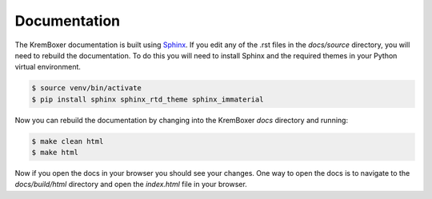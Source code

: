 Documentation
==============

The KremBoxer documentation is built using `Sphinx <http://sphinx-doc.org/>`_. If you edit any of the .rst files in the `docs/source` directory, you will need to rebuild the documentation.
To do this you will need to install Sphinx and the required themes in your Python virtual environment.

.. code-block:: console

    $ source venv/bin/activate
    $ pip install sphinx sphinx_rtd_theme sphinx_immaterial

Now you can rebuild the documentation by changing into the KremBoxer `docs` directory and running:

.. code-block:: console

    $ make clean html
    $ make html

Now if you open the docs in your browser you should see your changes.  One way to open the docs is to navigate to the `docs/build/html` directory and open the `index.html` file in your browser.